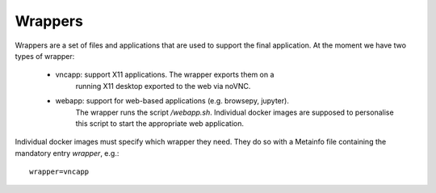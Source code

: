 Wrappers
========

Wrappers are a set of files and applications that are used to support
the final application. At the moment we have two types of wrapper:

    - vncapp: support X11 applications. The wrapper exports them on a
              running X11 desktop exported to the web via noVNC.
    - webapp: support for web-based applications (e.g. browsepy, jupyter). 
              The wrapper runs the script `/webapp.sh`. Individual docker 
              images are supposed to personalise this script to start
              the appropriate web application.

Individual docker images must specify which wrapper they need. They do
so with a Metainfo file containing the mandatory entry `wrapper`, e.g.::

    wrapper=vncapp
